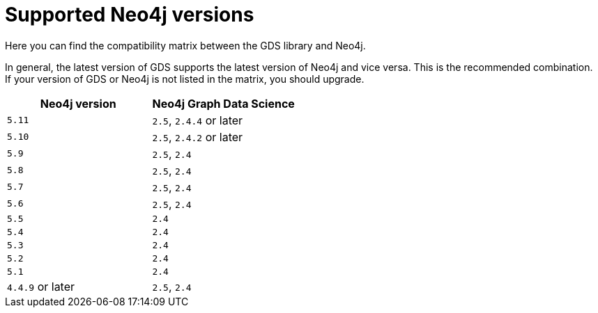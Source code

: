 [[supported-neo4j-versions]]
= Supported Neo4j versions

Here you can find the compatibility matrix between the GDS library and Neo4j.

In general, the latest version of GDS supports the latest version of Neo4j and vice versa.
This is the recommended combination. +
If your version of GDS or Neo4j is not listed in the matrix, you should upgrade.

[opts=header]
|===
| Neo4j version     | Neo4j Graph Data Science
| `5.11`            | `2.5`, `2.4.4` or later
| `5.10`            | `2.5`, `2.4.2` or later
| `5.9`             | `2.5`, `2.4`
| `5.8`             | `2.5`, `2.4`
| `5.7`             | `2.5`, `2.4`
| `5.6`             | `2.5`, `2.4`
| `5.5`             | `2.4`
| `5.4`             | `2.4`
| `5.3`             | `2.4`
| `5.2`             | `2.4`
| `5.1`             | `2.4`
| `4.4.9` or later  | `2.5`, `2.4`
|===
